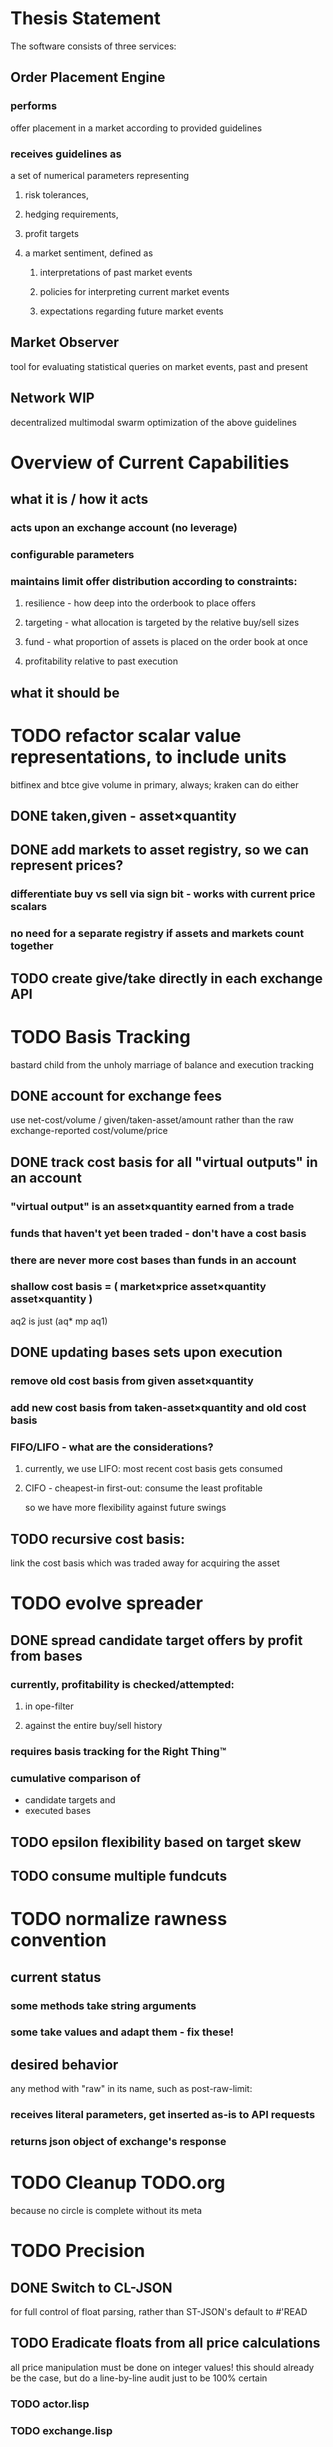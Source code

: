 
* Thesis Statement
The software consists of three services:
** Order Placement Engine
*** performs
offer placement in a market according to provided guidelines
*** receives guidelines as
a set of numerical parameters representing
**** risk tolerances,
**** hedging requirements,
**** profit targets
**** a market sentiment, defined as
***** interpretations of past market events
***** policies for interpreting current market events
***** expectations regarding future market events
** Market Observer
tool for evaluating statistical queries on market events, past and present
** Network                                                             :WIP:
decentralized multimodal swarm optimization of the above guidelines
* Overview of Current Capabilities
** what it is / how it acts
*** acts upon an exchange account (no leverage)
*** configurable parameters
*** maintains limit offer distribution according to constraints:
**** resilience - how deep into the orderbook to place offers
**** targeting - what allocation is targeted by the relative buy/sell sizes
**** fund - what proportion of assets is placed on the order book at once
**** profitability relative to past execution
** what it should be
* TODO refactor scalar value representations, to include units
bitfinex and btce give volume in primary, always; kraken can do either
** DONE taken,given - asset×quantity
** DONE add markets to asset registry, so we can represent prices?
*** differentiate buy vs sell via sign bit - works with current price scalars
*** no need for a separate registry if assets and markets count together
** TODO create give/take directly in each exchange API
* TODO Basis Tracking
bastard child from the unholy marriage of balance and execution tracking
** DONE account for exchange fees
use net-cost/volume / given/taken-asset/amount rather than the raw
exchange-reported cost/volume/price
** DONE track cost basis for all "virtual outputs" in an account
*** "virtual output" is an asset×quantity earned from a trade
*** funds that haven't yet been traded - don't have a cost basis
*** there are never more cost bases than funds in an account
*** shallow cost basis = ( market×price asset×quantity asset×quantity )
aq2 is just (aq* mp aq1)
** DONE updating bases sets upon execution
*** remove old cost basis from given asset×quantity
*** add new cost basis from taken-asset×quantity and old cost basis
*** FIFO/LIFO - what are the considerations?
**** currently, we use LIFO: most recent cost basis gets consumed
**** CIFO - cheapest-in first-out: consume the least profitable
so we have more flexibility against future swings
** TODO recursive cost basis:
link the cost basis which was traded away for acquiring the asset
* TODO evolve spreader
** DONE spread candidate target offers by profit from bases
*** currently, profitability is checked/attempted:
**** in ope-filter
**** against the entire buy/sell history
*** requires basis tracking for the Right Thing™
*** cumulative comparison of
- candidate targets and
- executed bases
** TODO epsilon flexibility based on target skew
** TODO consume multiple fundcuts
* TODO normalize rawness convention
** current status
*** some methods take string arguments
*** some take values and adapt them - fix these!
** desired behavior
any method with "raw" in its name, such as post-raw-limit:
*** receives literal parameters, get inserted as-is to API requests
*** returns json object of exchange's response
* TODO Cleanup TODO.org
because no circle is complete without its meta
* TODO Precision
** DONE Switch to CL-JSON
for full control of float parsing, rather than ST-JSON's default to #'READ
** TODO Eradicate floats from all price calculations
all price manipulation must be done on integer values! this should already
be the case, but do a line-by-line audit just to be 100% certain
*** TODO actor.lisp
*** TODO exchange.lisp
*** TODO bitfinex.lisp
*** TODO db.lisp
*** TODO qd.lisp
*** TODO util.lisp
*** TODO btce.lisp
*** TODO kraken.lisp
** TODO Replace scalars with asset-quantity where appropriate
a bit of an endeavor, but will be worthwhile. required for proper level2 depth!
** TODO Eradicate floats from all calculations
using floats for statistical calculations is tolerable, but we can do better
* TODO Book Filter
** Receives order book updates from a book-tracker
Currently these are simply entire books, but depth updates would be best.
** Receives offer status updates from a account-tracker
Offer placement and offer cancellation
** Multiple account filters!
* TODO Actor Abstraction
CSP×FSM
** DONE MVP
** DONE factor out parent pattern
*** initialize based on appropriate parent initargs
*** supervise during parent operation
*** reinitialize
** TODO fetcher pattern
** TODO protocols
* TODO port existing code to use MVP
*** DONE gate
**** DONE kraken
**** DONE bitfinex
**** DONE btce
*** DONE trades-tracker
*** DONE book-tracker
*** DONE execution-tracker
*** DONE balance-tracker
*** TODO tracked-market
does anything need to be done for this?
*** TODO fee-tracker
*** TODO account-tracker
*** TODO ope
**** TODO scalper
**** TODO supplicant
**** TODO filter
**** TODO prioritizer
*** TODO maker
** macro prototype
*** TODO sample
**** input - port current gate, as-is, to imagipony defactor macro
(defactor gate ()
  ((in :initform (make-instance 'chanl:channel))
   (key :initarg :key)
   (signer :initarg :secret)))
**** sample output
** implementation data
*** machine definition
a Finite State Machine description of the actor's interaction with its channels
**** how it handles inputs
functions called on arguments received from each input
**** how it handles outputs
when it broadcasts, and what do the broadcasts contain
**** "Remote API"
i.e. how to 'control' this actor, alter its state machine, etc
*** channel(s) to which that actor listens
*** channel(s) to which that actor sends
** timing
should timing (ie, "update the order book every 8 seconds") be expressed in actors, or
is that something better left to abstract out as a separate service sending timed messages?
** crash-only design
it should be possible to kill an actor's thread at any time, and spawning the
actor's run-function again in the proper manner should resume the actor's functioning
*** initialization
**** customization of initialization
initialization specs for actors should be defined as methods on one or more of
initialize-instance, reinitialize-instance, or shared-initialize
**** default initialization
***** channels
creation of all channels necessary for the actor's functioning
 - input channels
 - broadcast channels
 - control channels - is this just a subtype of input?
right now let's create channels as early as possible, ie, :initform
***** execution
of the actor's state machine must be insured, possibly by
 - spawning a new thread for this purpose, or
 - adding a task to an execution pool
***** registration with watchdog
the new actor provides the watchdog a death predicate, and a check frequency.
*** TODO devtools
we'll need a cross-actor debugger / condition handler, and repl-like functionality
**** condition system
make the condition system and debugger function across threads, see cond.js
**** reflection / inspection
send a function to be applied to the actor (return handled by caller)
* TODO Portfolio Handling Guidelines
How the investor specifies guidelines to the automated market maker
** "risk tolerances"
how "deep" we ensure order flow profitability
** "hedging requirements"
how readily we lose balance and regain it
** "profit targets"
kinda maybe related to "risk tolerances"?
** "market sentiment"
this should perhaps be scrapped / merged into the swarm
* Exchange modularity
** Need to distinguish between:
*** knowing a market exists
(find-class 'market)
**** which assets are traded
(with-slots (primary counter) market ..)
**** at what precision
(decimals market)
**** TODO default fee structure
implicit in btce, make this explicit everywhere
*** TODO tracking a market
**** book tracker, current market depth
**** trades tracker, past market movements
**** TODO separate out 'online' calculations
*** participating in it
**** market + gate = ope ?
**** where does the supplicant fit in?
** Participation should be mediated by rate gates
* Account
** Contents:
*** exchange / gate object
**** executes commands
**** obeys rate limit
*** balance manager
**** tracks asset balances
**** handles hedging requirements and target exposures
**** reports asset balances
**** calculates liquidity allocation plan
*** offer manager
**** tracks open offers
**** routes limit orders and cancellations to the exchange
**** performs on-demand analysis on offer distributions
**** limit orders placement according to priority (ie "best" price)
*** command executor
**** translates limit orders and cancellations into API calls
**** filters out "EOrder:Insufficient funds" errors
(they'll get placed again next round)
*** offer execution tracker
**** downloads offer execution backlog
**** tracks execution of my offers
**** performs on-demand analysis on execution stream
***** emvwap, duplex and directional
***** order flow optimization
***** update offer handler
* Trades-Tracker
** Level 2 order book!
Think later of ways to do this efficiently, right now we're just interested in
the high-level so we can express statistical arbitrage rules
** Trade Direction
*** Some exchanges provide this information in the trades data
*** For exchanges that don't, we use a classifier:
**** continually tracks best few offers on the book
**** Was the last trade >= the lowest ask? -> buyer initiative
**** Was the last trade <= the highest bid? -> seller initiative
* Dumbot
** Resilience
*** Definition
How large a buy or sell we want to suvive without getting "run over"
*** Old definition - included for reference
Our buy resilience is 4BTC, we have 0.5BTC to sell, and the ask-side order book
looks like:
|     Price |     Volume |      Depth | Our Liquidity |
|-----------+------------+------------+---------------|
| 350.00000 | 0.05000000 | 0.05000000 |               |
| 350.02859 | 0.10000000 | 0.15000000 |               |
| 350.18932 | 0.87382719 |  1.0238272 |               |
| 350.71930 | 0.18990000 |  1.2137272 |               |
| 350.99999 | 0.15000000 |  1.3637272 |               |
| 351.00000 | 2.00000000 |  3.3637272 |               |
| 351.59920 | 0.39996200 |  3.7636892 |               |
We'd thus want to spread out our 0.5BTC between the best possible ask, and just
before the last ask with a depth less than our resilience. It should spread out
the orders proportionally to the depth necessary to reach each one -- thus, we
scale our available liquidity by the VOLUME AT each order,
beginning from the minimal order size (say, 0.001 BTC), and up as high as
possible. The overall goal is not to change the shape of the order book, just
increase its liquidity.
*** Resilience is now more complex
We should at least have separate resilience for each side of the order book, if
not even distinct levels of funds, each bound at different resilience levels.
*** TODO Resilience is not just depth
we should also have resilience based on percentage moves
** Inputs:
(for just one side of the algorithm)
*** Order book
*** Resilience
*** Funds
** TODO Pruning
because the best names are both stolen and inappropriate
*** receives target offers of unknown profitability
*** checks each offer against executions from the other side
*** unprofitable offers get modified to restore profitability
possible methods:
**** reduce offer size, in favor of subsequent one(s)
simpler, doesn't require inflection points
**** adjust offer price, and that of subsequent ones
best performed in relation to order book inflection points
* TODO de-brittlify nonces
** btce's nonce code will crap out on 2015-04-09
well, at least your date calculation was correct!
the better approach here would be tracking nonces per-key in gates, and incfing.
** bitfinex's is likely at some point to overflow and break hidden offers
